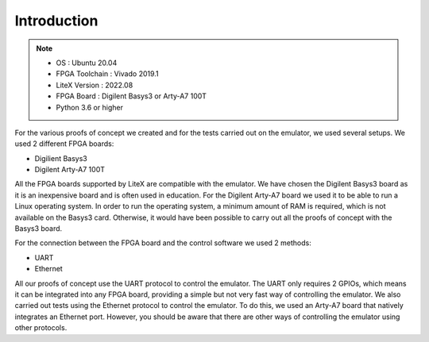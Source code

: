 ============
Introduction
============

.. note::
    * OS : Ubuntu 20.04
    * FPGA Toolchain : Vivado 2019.1
    * LiteX Version : 2022.08
    * FPGA Board : Digilent Basys3 or Arty-A7 100T
    * Python 3.6 or higher

For the various proofs of concept we created and for the tests carried out on the emulator, we used several setups. We used 2 different FPGA boards:

* Digilient Basys3
* Digilent Arty-A7 100T

All the FPGA boards supported by LiteX are compatible with the emulator. We have chosen the Digilent Basys3 board as it is an inexpensive board and is often used in education. For the Digilent Arty-A7 board we used it to be able to run a Linux operating system. In order to run the operating system, a minimum amount of RAM is required, which is not available on the Basys3 card. Otherwise, it would have been possible to carry out all the proofs of concept with the Basys3 board.

For the connection between the FPGA board and the control software we used 2 methods: 

* UART
* Ethernet

All our proofs of concept use the UART protocol to control the emulator. The UART only requires 2 GPIOs, which means it can be integrated into any FPGA board, providing a simple but not very fast way of controlling the emulator. We also carried out tests using the Ethernet protocol to control the emulator. To do this, we used an Arty-A7 board that natively integrates an Ethernet port. However, you should be aware that there are other ways of controlling the emulator using other protocols.